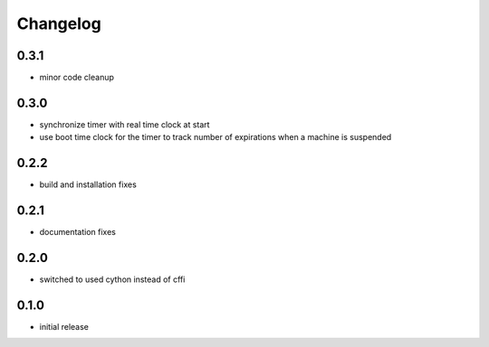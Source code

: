 Changelog
=========
0.3.1
-----
- minor code cleanup

0.3.0
-----
- synchronize timer with real time clock at start
- use boot time clock for the timer to track number of expirations when
  a machine is suspended

0.2.2
-----
- build and installation fixes

0.2.1
-----
- documentation fixes

0.2.0
-----
- switched to used cython instead of cffi

0.1.0
-----
- initial release

.. vim: sw=4:et:ai
